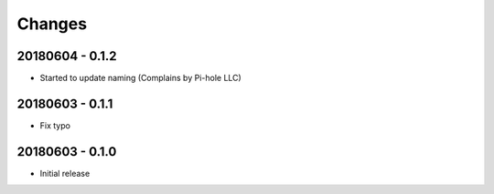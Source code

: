 Changes
=======

20180604 - 0.1.2
----------------

- Started to update naming (Complains by Pi-hole LLC)

20180603 - 0.1.1
----------------

- Fix typo

20180603 - 0.1.0
----------------

- Initial release
